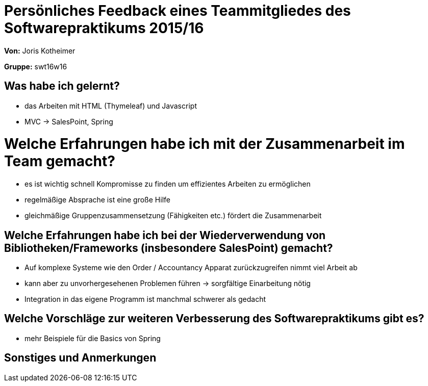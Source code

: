 = Persönliches Feedback eines Teammitgliedes des Softwarepraktikums 2015/16

**Von:** Joris Kotheimer

**Gruppe:** swt16w16

== Was habe ich gelernt?
* das Arbeiten mit HTML (Thymeleaf) und Javascript
* MVC -> SalesPoint, Spring

= Welche Erfahrungen habe ich mit der Zusammenarbeit im Team gemacht?
* es ist wichtig schnell Kompromisse zu finden um effizientes Arbeiten zu ermöglichen
* regelmäßige Absprache ist eine große Hilfe
* gleichmäßige Gruppenzusammensetzung (Fähigkeiten etc.) fördert die Zusammenarbeit

== Welche Erfahrungen habe ich bei der Wiederverwendung von Bibliotheken/Frameworks (insbesondere SalesPoint) gemacht?
* Auf komplexe Systeme wie den Order / Accountancy Apparat zurückzugreifen nimmt viel Arbeit ab
* kann aber zu unvorhergesehenen Problemen führen -> sorgfältige Einarbeitung nötig
* Integration in das eigene Programm ist manchmal schwerer als gedacht

== Welche Vorschläge zur weiteren Verbesserung des Softwarepraktikums gibt es?
* mehr Beispiele für die Basics von Spring

== Sonstiges und Anmerkungen
